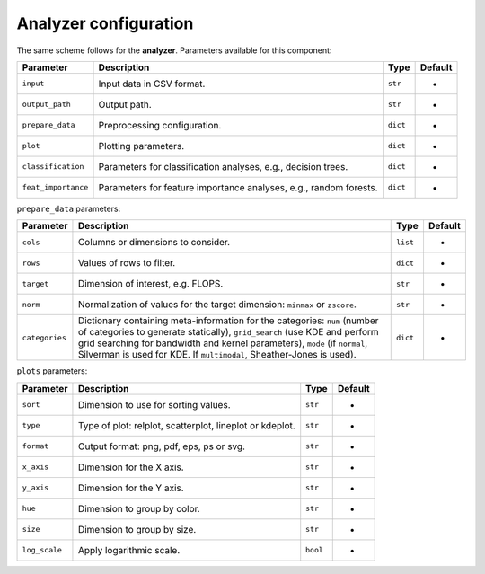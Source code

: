 Analyzer configuration
======================



The same scheme follows for the **analyzer**. Parameters available for this
component:

.. list-table::
   :header-rows: 1

   * - Parameter
     - Description
     - Type
     - Default
   * - ``input``
     - Input data in CSV format.
     - ``str``
     - -
   * - ``output_path``
     - Output path.
     - ``str``
     - -
   * - ``prepare_data``
     - Preprocessing configuration.
     - ``dict``
     - -
   * - ``plot``
     - Plotting parameters.
     - ``dict``
     - -
   * - ``classification``
     - Parameters for classification analyses, e.g., decision trees.
     - ``dict``
     - -
   * - ``feat_importance``
     - Parameters for feature importance analyses, e.g., random forests.
     - ``dict``
     - -


``prepare_data`` parameters:

.. list-table::
   :header-rows: 1

   * - Parameter
     - Description
     - Type
     - Default
   * - ``cols``
     - Columns or dimensions to consider.
     - ``list``
     - -
   * - ``rows``
     - Values of rows to filter.
     - ``dict``
     - -
   * - ``target``
     - Dimension of interest, e.g. FLOPS.
     - ``str``
     - -
   * - ``norm``
     - Normalization of values for the target dimension: ``minmax`` or ``zscore``.
     - ``str``
     - -
   * - ``categories``
     - Dictionary containing meta-information for the categories: ``num`` (number of categories to generate statically), ``grid_search`` (use KDE and perform grid searching for bandwidth and kernel parameters), ``mode`` (if ``normal``\ , Silverman is used for KDE. If ``multimodal``\ , Sheather-Jones is used).
     - ``dict``
     - -


``plots`` parameters:

.. list-table::
   :header-rows: 1

   * - Parameter
     - Description
     - Type
     - Default
   * - ``sort``
     - Dimension to use for sorting values.
     - ``str``
     - -
   * - ``type``
     - Type of plot: relplot, scatterplot, lineplot or kdeplot.
     - ``str``
     - -
   * - ``format``
     - Output format: png, pdf, eps, ps or svg.
     - ``str``
     - -
   * - ``x_axis``
     - Dimension for the X axis.
     - ``str``
     - -
   * - ``y_axis``
     - Dimension for the Y axis.
     - ``str``
     - -
   * - ``hue``
     - Dimension to group by color.
     - ``str``
     - -
   * - ``size``
     - Dimension to group by size.
     - ``str``
     - -
   * - ``log_scale``
     - Apply logarithmic scale.
     - ``bool``
     - -
